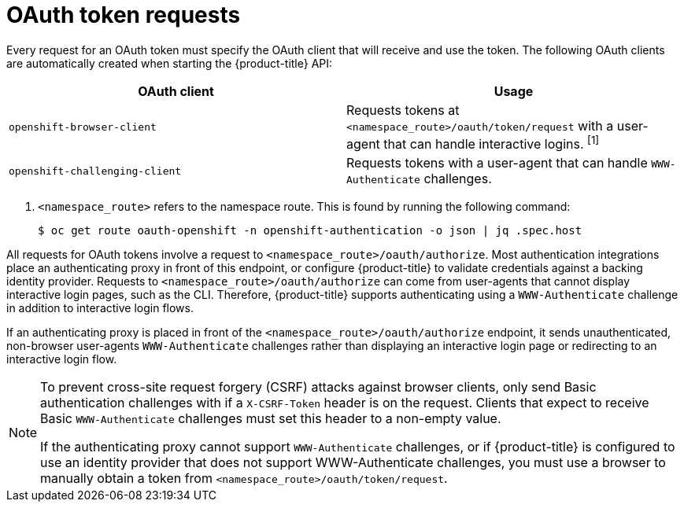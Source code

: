 // Module included in the following assemblies:
//
// * authentication/understanding-authentication.adoc

[id="oauth-token-requests_{context}"]
= OAuth token requests

Every request for an OAuth token must specify the OAuth client that will
receive and use the token. The following OAuth clients are automatically
created when starting the {product-title} API:

[options="header"]
|===

|OAuth client |Usage

|`openshift-browser-client`
|Requests tokens at `<namespace_route>/oauth/token/request` with a user-agent that can handle interactive logins. ^[1]^

|`openshift-challenging-client`
|Requests tokens with a user-agent that can handle `WWW-Authenticate` challenges.

|===
[.small]
--
1. `<namespace_route>` refers to the namespace route. This is found by
running the following command:
+
[source,terminal]
----
$ oc get route oauth-openshift -n openshift-authentication -o json | jq .spec.host
----
--

All requests for OAuth tokens involve a request to
`<namespace_route>/oauth/authorize`. Most authentication integrations place an
authenticating proxy in front of this endpoint, or configure
{product-title} to validate credentials against a backing identity provider.
Requests to `<namespace_route>/oauth/authorize` can come from user-agents that
cannot display interactive login pages, such as the CLI. Therefore,
{product-title} supports authenticating using a `WWW-Authenticate`
challenge in addition to interactive login flows.

If an authenticating proxy is placed in front of the
`<namespace_route>/oauth/authorize` endpoint, it sends unauthenticated,
non-browser user-agents `WWW-Authenticate` challenges rather than
displaying an interactive login page or redirecting to an interactive
login flow.

[NOTE]
====
To prevent cross-site request forgery (CSRF) attacks against browser
clients,  only send Basic authentication challenges with if a
`X-CSRF-Token` header is on the request. Clients that expect
to receive Basic `WWW-Authenticate` challenges must set this header to a
non-empty value.

If the authenticating proxy cannot support `WWW-Authenticate` challenges,
or if {product-title} is configured to use an identity provider that does
not support WWW-Authenticate challenges, you must use a browser to manually
obtain a token from
`<namespace_route>/oauth/token/request`.
====
